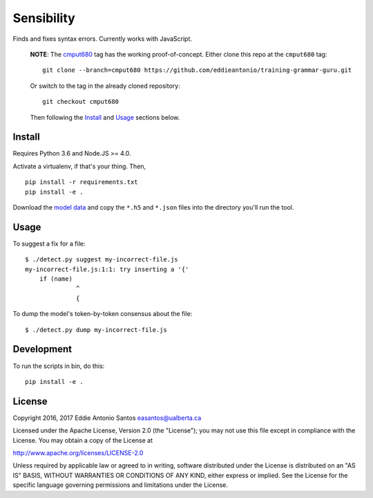 ***********
Sensibility
***********

Finds and fixes syntax errors. Currently works with JavaScript.

    **NOTE**: The cmput680_ tag has the working proof-of-concept. Either clone
    this repo at the ``cmput680`` tag:

    ::

        git clone --branch=cmput680 https://github.com/eddieantonio/training-grammar-guru.git

    Or switch to the tag in the already cloned repository:

    ::

        git checkout cmput680

    Then following the Install_ and Usage_ sections below.

.. _cmput680: https://github.com/eddieantonio/training-grammar-guru/tree/cmput680


Install
-------

Requires Python 3.6 and Node.JS >= 4.0.

Activate a virtualenv, if that's your thing. Then,

::

    pip install -r requirements.txt
    pip install -e .

Download the `model data`_ and copy the
``*.h5`` and ``*.json`` files into the directory you'll run the tool.

.. _model data: https://archive.org/details/lstm-javascript-tiny


Usage
-----

To suggest a fix for a file:

::

    $ ./detect.py suggest my-incorrect-file.js
    my-incorrect-file.js:1:1: try inserting a '{'
        if (name)
                  ^
                  {

To dump the model's token-by-token consensus about the file:

::

    $ ./detect.py dump my-incorrect-file.js

Development
-----------

To run the scripts in bin, do this::

    pip install -e .

License
-------

Copyright 2016, 2017 Eddie Antonio Santos easantos@ualberta.ca

Licensed under the Apache License, Version 2.0 (the "License"); you may
not use this file except in compliance with the License. You may obtain
a copy of the License at

http://www.apache.org/licenses/LICENSE-2.0

Unless required by applicable law or agreed to in writing, software
distributed under the License is distributed on an "AS IS" BASIS,
WITHOUT WARRANTIES OR CONDITIONS OF ANY KIND, either express or implied.
See the License for the specific language governing permissions and
limitations under the License.
